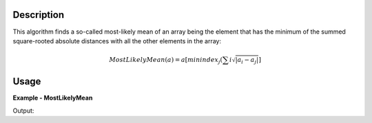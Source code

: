 
.. algorithm::

.. summary::

.. alias::

.. properties::

Description
-----------

This algorithm finds a so-called most-likely mean of an array being the element that has the minimum of the summed square-rooted absolute distances with all the other elements in the array:

.. math:: MostLikelyMean(a) = a[minindex_{j}(\sum{i} \sqrt{|a_{i} - a_{j}|}]

Usage
-----

**Example - MostLikelyMean**

.. testcode:: MostLikelyMeanExample

   import numpy
   array = numpy.arange(100)
   mlm = MostLikelyMean(array)
   print mlm

Output:

.. testoutput:: MostLikelyMeanExample

	49.0

.. categories::

.. sourcelink::

